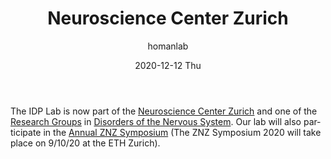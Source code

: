 #+TITLE:       Neuroscience Center Zurich
#+AUTHOR:      homanlab
#+EMAIL:       homanlab.zurich@gmail.com
#+DATE:        2020-12-12 Thu
#+URI:         /blog/%y/%m/%d/neuroscience-center-zurich
#+KEYWORDS:    zurich, neuroscience, university
#+TAGS:        zurich, neuroscience, university
#+LANGUAGE:    en
#+OPTIONS:     H:3 num:nil toc:nil \n:nil ::t |:t ^:nil -:nil f:t *:t <:t
#+DESCRIPTION: IDP Lab now part of ZNZ
#+AVATAR:      https://homanlab.github.io/media/img/znz1.png

#+ATTR_HTML: :width 200px
[[https://homanlab.github.io/media/img/znz1.png]]

The IDP Lab is now part of the [[https://www.neuroscience.uzh.ch/en/][Neuroscience Center Zurich]] and one of the
[[https://www.neuroscience.uzh.ch/en/research.html][Research Groups]] in [[https://www.neuroscience.uzh.ch/en/research/disorders_nervous_system.html][Disorders of the Nervous System]]. Our lab will also
participate in the [[https://www.neuroscience.uzh.ch/en/symposium.html][Annual ZNZ Symposium]] (The ZNZ Symposium 2020 will
take place on 9/10/20 at the ETH Zurich).

